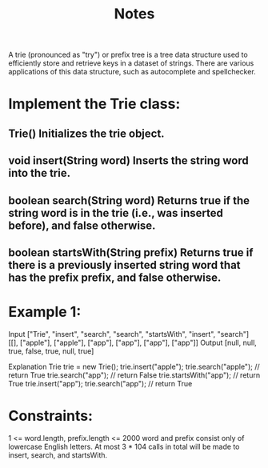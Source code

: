 #+TITLE: Notes

A trie (pronounced as "try") or prefix tree is a tree data structure used to efficiently store and retrieve keys in a dataset of strings. There are various applications of this data structure, such as autocomplete and spellchecker.

* Implement the Trie class:

** Trie() Initializes the trie object.
** void insert(String word) Inserts the string word into the trie.
** boolean search(String word) Returns true if the string word is in the trie (i.e., was inserted before), and false otherwise.
** boolean startsWith(String prefix) Returns true if there is a previously inserted string word that has the prefix prefix, and false otherwise.

* Example 1:

Input
["Trie", "insert", "search", "search", "startsWith", "insert", "search"]
[[], ["apple"], ["apple"], ["app"], ["app"], ["app"], ["app"]]
Output
[null, null, true, false, true, null, true]

Explanation
Trie trie = new Trie();
trie.insert("apple");
trie.search("apple");   // return True
trie.search("app");     // return False
trie.startsWith("app"); // return True
trie.insert("app");
trie.search("app");     // return True

* Constraints:

1 <= word.length, prefix.length <= 2000
word and prefix consist only of lowercase English letters.
At most 3 * 104 calls in total will be made to insert, search, and startsWith.
